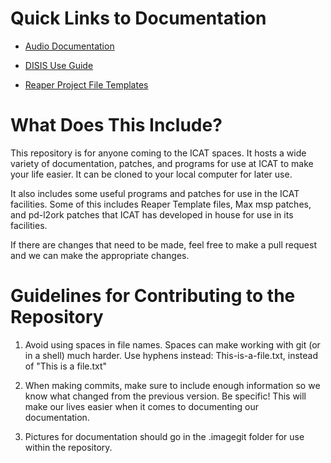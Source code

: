 * Quick Links to Documentation

- [[./audio-use-guide.org][Audio Documentation]]

- [[./disis-use-guide.pdf][DISIS Use Guide]]

- [[./Reaper-Templates][Reaper Project File Templates]]

* What Does This Include?

This repository is for anyone coming to the ICAT spaces. It hosts a wide variety of documentation, patches, and programs for use at ICAT to make your life easier. It can be cloned to your local computer for later use.

It also includes some useful programs and patches for use in the ICAT facilities. Some of this includes Reaper Template files, Max msp patches, and pd-l2ork patches that ICAT has developed in house for use in its facilities. 

If there are changes that need to be made, feel free to make a pull request and we can make the appropriate changes.

* Guidelines for Contributing to the Repository

1. Avoid using spaces in file names. Spaces can make working with git (or in a shell) much harder. Use hyphens instead: This-is-a-file.txt, instead of "This is a file.txt"

2. When making commits, make sure to include enough information so we know what changed from the previous version. Be specific! This will make our lives easier when it comes to documenting our documentation.

3. Pictures for documentation should go in the .imagegit folder for use within the repository.

# Credits

# Include names and/or email addresses here if people feel comfortable doing that.
